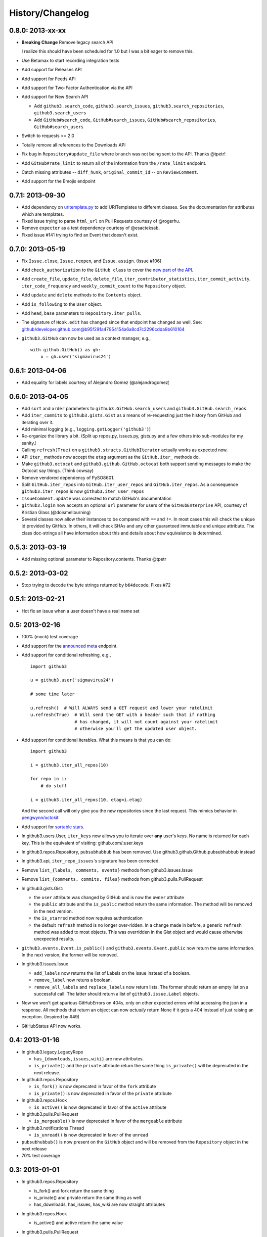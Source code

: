 History/Changelog
=================

0.8.0: 2013-xx-xx
-----------------

- **Breaking Change** Remove legacy search API

  I realize this should have been scheduled for 1.0 but I was a bit eager to 
  remove this.

- Use Betamax to start recording integration tests

- Add support for Releases API

- Add support for Feeds API

- Add support for Two-Factor Authentication via the API

- Add support for New Search API

  - Add ``github3.search_code``, ``github3.search_issues``, 
    ``github3.search_repositories``, ``github3.search_users``

  - Add ``GitHub#search_code``, ``GitHub#search_issues``, 
    ``GitHub#search_repositories``, ``GitHub#search_users``

- Switch to requests >= 2.0

- Totally remove all references to the Downloads API

- Fix bug in ``Repository#update_file`` where ``branch`` was not being sent to
  the API. Thanks @tpetr!

- Add ``GitHub#rate_limit`` to return all of the information from the
  ``/rate_limit`` endpoint.

- Catch missing attributes -- ``diff_hunk``, ``original_commit_id`` -- on 
  ``ReviewComment``.

- Add support for the Emojis endpoint

0.7.1: 2013-09-30
-----------------

- Add dependency on uritemplate.py_ to add URITemplates to different classes.  
  See the documentation for attributes which are templates.

- Fixed issue trying to parse ``html_url`` on Pull Requests courtesy of 
  @rogerhu.

- Remove ``expecter`` as a test dependency courtesy of @esacteksab.

- Fixed issue #141 trying to find an Event that doesn't exist.

.. _uritemplate.py: https://github.com/sigmavirus24/uritemplate

0.7.0: 2013-05-19
-----------------

- Fix ``Issue.close``, ``Issue.reopen``, and ``Issue.assign``. (Issue #106)

- Add ``check_authorization`` to the ``GitHub class`` to cover the `new part 
  of the API <http://developer.github.com/v3/oauth/#check-an-authorization>`_.

- Add ``create_file``, ``update_file``, ``delete_file``, 
  ``iter_contributor_statistics``, ``iter_commit_activity``, 
  ``iter_code_frequency`` and ``weekly_commit_count`` to the ``Repository`` 
  object.

- Add ``update`` and ``delete`` methods to the ``Contents`` object.

- Add ``is_following`` to the ``User`` object.

- Add ``head``, ``base`` parameters to ``Repository.iter_pulls``.

- The signature of ``Hook.edit`` has changed since that endpoint has changed 
  as well. See: 
  github/developer.github.com@b95f291a47954154a6a8cd7c2296cdda9b610164

- ``github3.GitHub`` can now be used as a context manager, e.g.,
  ::

       with github.GitHub() as gh:
           u = gh.user('sigmavirus24')

0.6.1: 2013-04-06
-----------------

- Add equality for labels courtesy of Alejandro Gomez (@alejandrogomez)

0.6.0: 2013-04-05
-----------------

- Add ``sort`` and ``order`` parameters to ``github3.GitHub.search_users`` and 
  ``github3.GitHub.search_repos``.

- Add ``iter_commits`` to ``github3.gists.Gist`` as a means of re-requesting 
  just the history from GitHub and iterating over it.

- Add minimal logging (e.g., ``logging.getLogger('github3')``)

- Re-organize the library a bit. (Split up repos.py, issues.py, gists.py and a 
  few others into sub-modules for my sanity.)

- Calling ``refresh(True)`` on a ``github3.structs.GitHubIterator`` actually 
  works as expected now.

- API ``iter_`` methods now accept the ``etag`` argument as the
  ``GitHub.iter_`` methods do.

- Make ``github3.octocat`` and ``github3.github.GitHub.octocat`` both support
  sending messages to make the Octocat say things. (Think cowsay)

- Remove vendored dependency of PySO8601.

- Split ``GitHub.iter_repos`` into ``GitHub.iter_user_repos`` and 
  ``GitHub.iter_repos``. As a consequence ``github3.iter_repos`` is now 
  ``github3.iter_user_repos``

- ``IssueComment.update`` was corrected to match GitHub's documentation

- ``github3.login`` now accepts an optional ``url`` parameter for users of the 
  ``GitHubEnterprise`` API, courtesy of Kristian Glass (@doismellburning)

- Several classes now allow their instances to be compared with ``==`` and 
  ``!=``. In most cases this will check the unique id provided by GitHub. In 
  others, it will check SHAs and any other guaranteed immutable and unique 
  attribute. The class doc-strings all have information about this and details 
  about how equivalence is determined.

0.5.3: 2013-03-19
-----------------

- Add missing optional parameter to Repository.contents. Thanks @tpetr

0.5.2: 2013-03-02
-----------------

- Stop trying to decode the byte strings returned by ``b64decode``. Fixes #72

0.5.1: 2013-02-21
-----------------

- Hot fix an issue when a user doesn't have a real name set

0.5: 2013-02-16
---------------

- 100% (mock) test coverage

- Add support for the announced_ meta_ endpoint.

- Add support for conditional refreshing, e.g.,

  ::

      import github3

      u = github3.user('sigmavirus24')

      # some time later

      u.refresh()  # Will ALWAYS send a GET request and lower your ratelimit
      u.refresh(True)  # Will send the GET with a header such that if nothing
                       # has changed, it will not count against your ratelimit
                       # otherwise you'll get the updated user object.

- Add support for conditional iterables. What this means is that you can do:

  ::

      import github3

      i = github3.iter_all_repos(10)

      for repo in i:
          # do stuff

      i = github3.iter_all_repos(10, etag=i.etag)

  And the second call will only give you the new repositories since the last 
  request. This mimics behavior in `pengwynn/octokit`_

- Add support for `sortable stars`_.

- In github3.users.User, ``iter_keys`` now allows you to iterate over **any** 
  user's keys. No name is returned for each key. This is the equivalent of 
  visiting: github.com/:user.keys

- In github3.repos.Repository, ``pubsubhubbub`` has been removed. Use 
  github3.github.Github.pubsubhubbub instead

- In github3.api, ``iter_repo_issues``'s signature has been corrected.

- Remove ``list_{labels, comments, events}`` methods from github3.issues.Issue

- Remove ``list_{comments, commits, files}`` methods from 
  github3.pulls.PullRequest

- In github3.gists.Gist:

  - the ``user`` attribute was changed by GitHub and is now the ``owner`` 
    attribute

  - the ``public`` attribute and the ``is_public`` method return the same 
    information. The method will be removed in the next version.

  - the ``is_starred`` method now requires authentication

  - the default ``refresh`` method is no longer over-ridden. In a change made 
    in before, a generic ``refresh`` method was added to most objects. This 
    was overridden in the Gist object and would cause otherwise unexpected 
    results.

- ``github3.events.Event.is_public()`` and ``github3.events.Event.public`` now 
  return the same information. In the next version, the former will be 
  removed.

- In github3.issues.Issue

  - ``add_labels`` now returns the list of Labels on the issue instead of a 
    boolean.

  - ``remove_label`` now retuns a boolean.

  - ``remove_all_labels`` and ``replace_labels`` now return lists. The former 
    should return an empty list on a successful call. The latter should 
    return a list of ``github3.issue.Label`` objects.

- Now we won't get spurious GitHubErrors on 404s, only on other expected 
  errors whilst accessing the json in a response. All methods that return an 
  object can now *actually* return None if it gets a 404 instead of just 
  raising an exception. (Inspired by #49)

- GitHubStatus API now works.

.. _announced: https://github.com/blog/1402-upcoming-changes-to-github-services
.. _meta: http://developer.github.com/v3/meta/
.. _sortable stars:
    http://developer.github.com/changes/2013-2-13-sortable-stars/
.. _pengwynn/octokit: https://github.com/pengwynn/octokit

0.4: 2013-01-16
---------------

- In github3.legacy.LegacyRepo

  - ``has_{downloads,issues,wiki}`` are now attributes.
  - ``is_private()`` and the ``private`` attribute return the same thing 
    ``is_private()`` will be deprecated in the next release.

- In github3.repos.Repository

  - ``is_fork()`` is now deprecated in favor of the ``fork`` attribute
  - ``is_private()`` is now deprecated in favor of the ``private`` attribute

- In github3.repos.Hook

  - ``is_active()`` is now deprecated in favor of the ``active`` attribute

- In github3.pulls.PullRequest

  - ``is_mergeable()`` is now deprecated in favor of the ``mergeable`` 
    attribute

- In github3.notifications.Thread

  - ``is_unread()`` is now deprecated in favor of the ``unread``

- ``pubsubhubbub()`` is now present on the ``GitHub`` object and will be 
  removed from the ``Repository`` object in the next release

- 70% test coverage

0.3: 2013-01-01
---------------

- In github3.repos.Repository

  - is_fork() and fork return the same thing
  - is_private() and private return the same thing as well
  - has_downloads, has_issues, has_wiki are now straight attributes

- In github3.repos.Hook

  - is_active() and active return the same value

- In github3.pulls.PullRequest

  - is_mergeable() and mergeable are now the same
  - repository now returns a tuple of the login and name of the repository it 
    belongs to

- In github3.notifications.Thread

  - is_unread() and unread are now the same

- In github3.gists

  - GistFile.filename and GistFile.name return the same information
  - Gist.history now lists the history of the gist
  - GistHistory is an object representing one commit or version of the history
  - You can retrieve gists at a specific version with GistHistory.get_gist()

- github3.orgs.Organization.iter_repos now accepts all types_

- list_* methods on Organization objects that were missed are now deleted

- Some objects now have ``__str__`` methods. You can now do things like:

  ::

    import github3
    u = github3.user('sigmavirus24')
    r = github3.repository(u, 'github3.py')

  And

  ::

    import github3

    r = github3.repository('sigmavirus24', 'github3.py')

    template = """Some kind of template where you mention this repository 
    {0}"""

    print(template.format(r))
    # Some kind of template where you mention this repository
    # sigmavirus24/github3.py

  Current list of objects with this feature:

  - github3.users.User (uses the login name)
  - github3.users.Key (uses the key text)
  - github3.users.Repository (uses the login/name pair)
  - github3.users.RepoTag (uses the tag name)
  - github3.users.Contents (uses the decoded content)

- 60% test coverage with mock
- Upgrade to requests 1.0.x

.. _types: http://developer.github.com/v3/repos/#list-organization-repositories

0.2: 2012-11-21
---------------

- MAJOR API CHANGES:

  - ``GitHub.iter_subscribed`` --> ``GitHub.iter_subscriptions``
  - Broken ``list_*`` functions in github3.api have been renamed to the correct
    ``iter_*`` methods on ``GitHub``.
  - Removed ``list_*`` functions from ``Repository``, ``Gist``,
    ``Organization``, and ``User`` objects

- Added zen of GitHub method.
- More tests
- Changed the way ``Repository.edit`` works courtesy of Kristian Glass
  (@doismellburning)
- Changed ``Repository.contents`` behaviour when acting on a 404.
- 50% test coverage via mock tests

0.1: 2012-11-13
---------------

- Add API for GitHub Enterprise customers.

0.1b2: 2012-11-10
-----------------

- Handle 500 errors better, courtesy of Kristian Glass (@doismellburning)
- Handle sending json with `%` symbols better, courtesy of Kristian Glass
- Correctly handle non-GitHub committers and authors courtesy of Paul Swartz 
  (@paulswartz)
- Correctly display method signatures in documentation courtesy of (@seveas)

0.1b1: 2012-10-31
-----------------

- unit tests implemented using mock instead of hitting the GitHub API (#37)
- removed ``list_*`` functions from GitHub object
- Notifications API coverage

0.1b0: 2012-10-06
-----------------

- Support for the complete GitHub API (accomplished)

  - Now also includes the Statuses API
  - Also covers the auto_init parameters to the Repository creation 
    methodology
  - Limited implementation of iterators in the place of list functions.

- 98% coverage by unit tests
